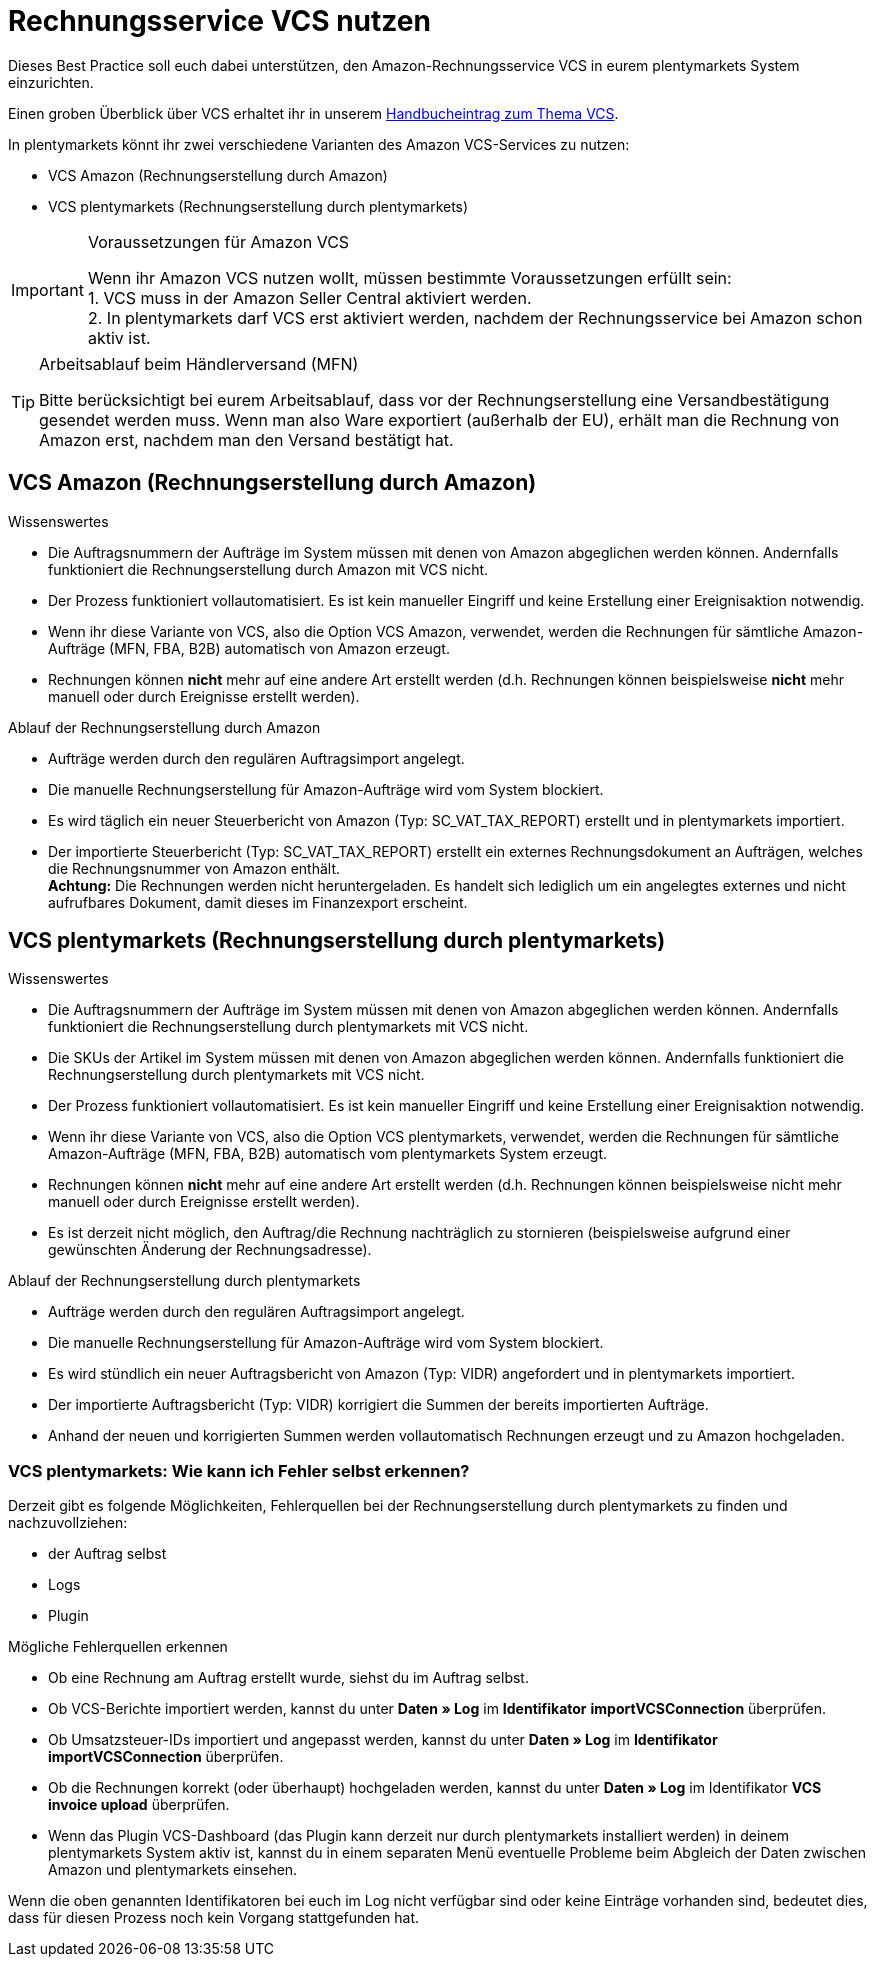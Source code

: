 = Rechnungsservice VCS nutzen
:lang: de
:keywords: Amazon, VCS, Rechnungsservice, Rechnung, Umsatzsteuerservice
:position: 60

Dieses Best Practice soll euch dabei unterstützen, den Amazon-Rechnungsservice VCS in eurem plentymarkets System einzurichten.

Einen groben Überblick über VCS erhaltet ihr in unserem <<maerkte/amazon/amazon-einrichten, Handbucheintrag zum Thema VCS>>.

In plentymarkets könnt ihr zwei verschiedene Varianten des Amazon VCS-Services zu nutzen:

* VCS Amazon (Rechnungserstellung durch Amazon)
* VCS plentymarkets (Rechnungserstellung durch plentymarkets)

[IMPORTANT]
.Voraussetzungen für Amazon VCS
====
Wenn ihr Amazon VCS nutzen wollt, müssen bestimmte Voraussetzungen erfüllt sein: +
1. VCS muss in der Amazon Seller Central aktiviert werden. +
2. In plentymarkets darf VCS erst aktiviert werden, nachdem der Rechnungsservice bei Amazon schon aktiv ist.
====

[TIP]
.Arbeitsablauf beim Händlerversand (MFN)
====
Bitte berücksichtigt bei eurem Arbeitsablauf, dass vor der Rechnungserstellung eine Versandbestätigung gesendet werden muss. Wenn man also Ware exportiert (außerhalb der EU), erhält man die Rechnung von Amazon erst, nachdem man den Versand bestätigt hat.
====

== VCS Amazon (Rechnungserstellung durch Amazon)

[.subhead]
Wissenswertes

* Die Auftragsnummern der Aufträge im System müssen mit denen von Amazon abgeglichen werden können. Andernfalls funktioniert die Rechnungserstellung durch Amazon mit VCS nicht.
* Der Prozess funktioniert vollautomatisiert. Es ist kein manueller Eingriff und keine Erstellung einer Ereignisaktion notwendig.
* Wenn ihr diese Variante von VCS, also die Option VCS Amazon, verwendet, werden die Rechnungen für sämtliche Amazon-Aufträge (MFN, FBA, B2B) automatisch von Amazon erzeugt.
* Rechnungen können *nicht* mehr auf eine andere Art erstellt werden (d.h. Rechnungen können beispielsweise *nicht* mehr manuell oder durch Ereignisse erstellt werden).

[.subhead]
Ablauf der Rechnungserstellung durch Amazon

* Aufträge werden durch den regulären Auftragsimport angelegt.
* Die manuelle Rechnungserstellung für Amazon-Aufträge wird vom System blockiert.
* Es wird täglich ein neuer Steuerbericht von Amazon (Typ: SC_VAT_TAX_REPORT) erstellt und in plentymarkets importiert.
* Der importierte Steuerbericht (Typ: SC_VAT_TAX_REPORT) erstellt ein externes Rechnungsdokument an Aufträgen, welches die Rechnungsnummer von Amazon enthält. +
*Achtung:* Die Rechnungen werden nicht heruntergeladen. Es handelt sich lediglich um ein angelegtes externes und nicht aufrufbares Dokument, damit dieses im Finanzexport erscheint.

== VCS plentymarkets (Rechnungserstellung durch plentymarkets)

[.subhead]
Wissenswertes

* Die Auftragsnummern der Aufträge im System müssen mit denen von Amazon abgeglichen werden können. Andernfalls funktioniert die Rechnungserstellung durch plentymarkets mit VCS nicht.
* Die SKUs der Artikel im System müssen mit denen von Amazon abgeglichen werden können. Andernfalls funktioniert die Rechnungserstellung durch plentymarkets mit VCS nicht.
* Der Prozess funktioniert vollautomatisiert. Es ist kein manueller Eingriff und keine Erstellung einer Ereignisaktion notwendig.
* Wenn ihr diese Variante von VCS, also die Option VCS plentymarkets, verwendet, werden die Rechnungen für sämtliche Amazon-Aufträge (MFN, FBA, B2B) automatisch vom plentymarkets System erzeugt.
* Rechnungen können *nicht* mehr auf eine andere Art erstellt werden (d.h. Rechnungen können beispielsweise nicht mehr manuell oder durch Ereignisse erstellt werden).
* Es ist derzeit nicht möglich, den Auftrag/die Rechnung nachträglich zu stornieren (beispielsweise aufgrund einer gewünschten Änderung der Rechnungsadresse).

[.subhead]
Ablauf der Rechnungserstellung durch plentymarkets

* Aufträge werden durch den regulären Auftragsimport angelegt.
* Die manuelle Rechnungserstellung für Amazon-Aufträge wird vom System blockiert.
* Es wird stündlich ein neuer Auftragsbericht von Amazon (Typ: VIDR) angefordert und in plentymarkets importiert.
* Der importierte Auftragsbericht (Typ: VIDR) korrigiert die Summen der bereits importierten Aufträge.
* Anhand der neuen und korrigierten Summen werden vollautomatisch Rechnungen erzeugt und zu Amazon hochgeladen.

=== VCS plentymarkets: Wie kann ich Fehler selbst erkennen?

Derzeit gibt es folgende Möglichkeiten, Fehlerquellen bei der Rechnungserstellung durch plentymarkets zu finden und nachzuvollziehen:

* der Auftrag selbst
* Logs
* Plugin

[.subhead]
Mögliche Fehlerquellen erkennen

* Ob eine Rechnung am Auftrag erstellt wurde, siehst du im Auftrag selbst.
* Ob VCS-Berichte importiert werden, kannst du unter *Daten » Log* im *Identifikator* *importVCSConnection* überprüfen.
* Ob Umsatzsteuer-IDs importiert und angepasst werden, kannst du unter *Daten » Log* im *Identifikator* *importVCSConnection* überprüfen.
* Ob die Rechnungen korrekt (oder überhaupt) hochgeladen werden, kannst du unter *Daten » Log* im Identifikator *VCS invoice upload* überprüfen.
* Wenn das Plugin VCS-Dashboard (das Plugin kann derzeit nur durch plentymarkets installiert werden) in deinem plentymarkets System aktiv ist, kannst du in einem separaten Menü eventuelle Probleme beim Abgleich der Daten zwischen Amazon und plentymarkets einsehen.

Wenn die oben genannten Identifikatoren bei euch im Log nicht verfügbar sind oder keine Einträge vorhanden sind, bedeutet dies, dass für diesen Prozess noch kein Vorgang stattgefunden hat.
